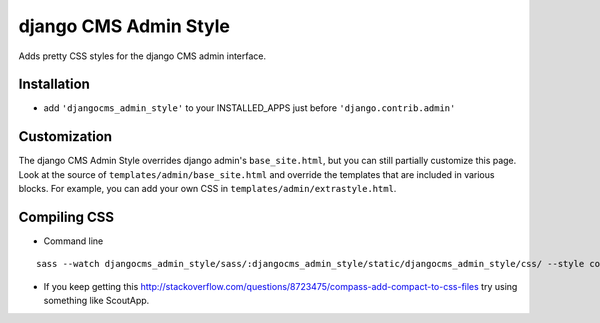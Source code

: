 ======================
django CMS Admin Style
======================

Adds pretty CSS styles for the django CMS admin interface.

.. image:: https://raw.github.com/divio/djangocms-admin-style/gh-pages/images/img1.png

.. image:: https://raw.github.com/divio/djangocms-admin-style/gh-pages/images/img3.png

Installation
============

* add ``'djangocms_admin_style'`` to your INSTALLED_APPS just before ``'django.contrib.admin'``


Customization
=============

The django CMS Admin Style overrides django admin's ``base_site.html``, but you can still partially customize this page.
Look at the source of ``templates/admin/base_site.html`` and override the templates that are included in various blocks.
For example, you can add your own CSS in ``templates/admin/extrastyle.html``.


Compiling CSS
=============

* Command line

::

    sass --watch djangocms_admin_style/sass/:djangocms_admin_style/static/djangocms_admin_style/css/ --style compact


* If you keep getting this http://stackoverflow.com/questions/8723475/compass-add-compact-to-css-files try using something like ScoutApp.
